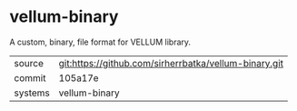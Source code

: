 * vellum-binary

A custom, binary, file format for VELLUM library.

|---------+-------------------------------------------------------|
| source  | git:https://github.com/sirherrbatka/vellum-binary.git |
| commit  | 105a17e                                               |
| systems | vellum-binary                                         |
|---------+-------------------------------------------------------|
